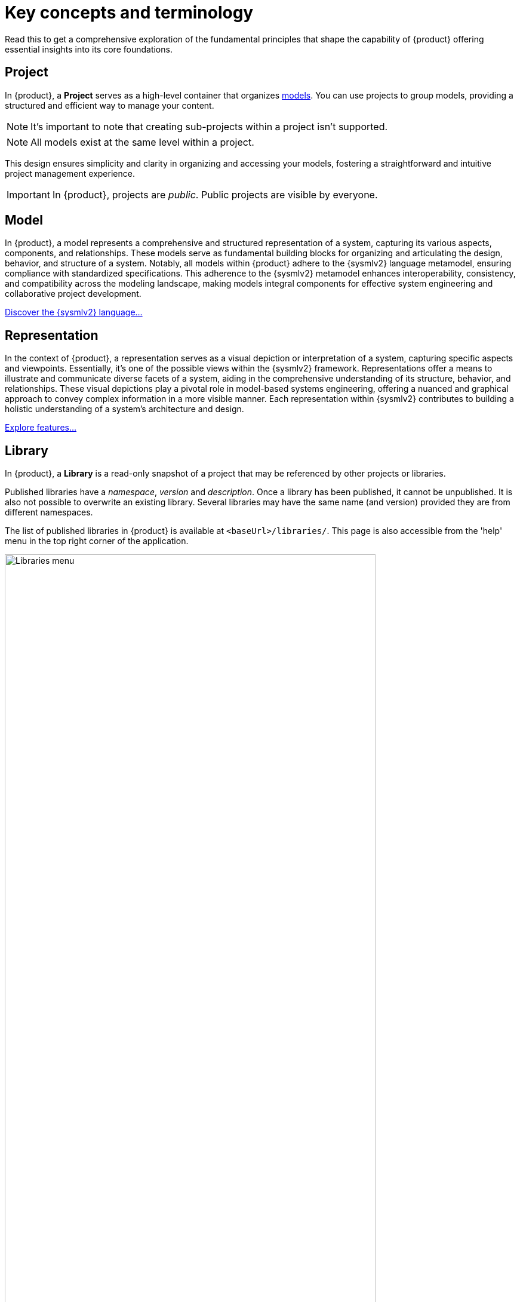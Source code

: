 = Key concepts and terminology

Read this to get a comprehensive exploration of the fundamental principles that shape the capability of {product} offering essential insights into its core foundations.

== Project

In {product}, a *Project* serves as a high-level container that organizes <<Model,models>>.
You can use projects to group models, providing a structured and efficient way to manage your content.

[NOTE]
====
It's important to note that creating sub-projects within a project isn't supported.
====

[NOTE]
====
All models exist at the same level within a project.
====

This design ensures simplicity and clarity in organizing and accessing your models, fostering a straightforward and intuitive project management experience.

[IMPORTANT]
====
In {product}, projects are _public_.
Public projects are visible by everyone.
====

== Model

In {product}, a model represents a comprehensive and structured representation of a system, capturing its various aspects, components, and relationships.
These models serve as fundamental building blocks for organizing and articulating the design, behavior, and structure of a system.
Notably, all models within {product} adhere to the {sysmlv2} language metamodel, ensuring compliance with standardized specifications.
This adherence to the {sysmlv2} metamodel enhances interoperability, consistency, and compatibility across the modeling landscape, making models integral components for effective system engineering and collaborative project development.

xref:user-manual:features/sysmlv2-overview.adoc[Discover the {sysmlv2} language...]

== Representation

In the context of {product}, a representation serves as a visual depiction or interpretation of a system, capturing specific aspects and viewpoints.
Essentially, it's one of the possible views within the {sysmlv2} framework.
Representations offer a means to illustrate and communicate diverse facets of a system, aiding in the comprehensive understanding of its structure, behavior, and relationships.
These visual depictions play a pivotal role in model-based systems engineering, offering a nuanced and graphical approach to convey complex information in a more visible manner.
Each representation within {sysmlv2} contributes to building a holistic understanding of a system's architecture and design.

xref:features/features.adoc[Explore features...]

== Library

In {product}, a *Library* is a read-only snapshot of a project that may be referenced by other projects or libraries.

Published libraries have a _namespace_, _version_ and _description_.
Once a library has been published, it cannot be unpublished.
It is also not possible to overwrite an existing library.
Several libraries may have the same name (and version) provided they are from different namespaces.

The list of published libraries in {product} is available at `<baseUrl>/libraries/`.
This page is also accessible from the 'help' menu in the top right corner of the application.

image::release-notes-publication-libraries-menu.png[Libraries menu, width=85%,height=85%]

This page lists all the libraries published in the application.

image::release-notes-publication-libraries.png[Libraries, width=85%,height=85%]

Opening a library displays it as a read-only project.

image::release-notes-publication-library.png[Libraries, width=85%,height=85%]